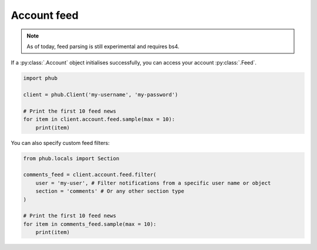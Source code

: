 Account feed
============

.. note::
    
    As of today, feed parsing is still experimental and requires bs4.

If a :py:class:`.Account` object initialises
successfully, you can access your account :py:class:`.Feed`.

.. code-block:: python

    import phub

    client = phub.Client('my-username', 'my-password')

    # Print the first 10 feed news
    for item in client.account.feed.sample(max = 10):
        print(item)

You can also specify custom feed filters:

.. code-block:: python

    from phub.locals import Section

    comments_feed = client.account.feed.filter(
        user = 'my-user', # Filter notifications from a specific user name or object
        section = 'comments' # Or any other section type
    )

    # Print the first 10 feed news
    for item in comments_feed.sample(max = 10):
        print(item)
